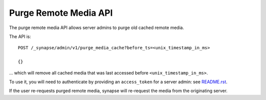 Purge Remote Media API
======================

The purge remote media API allows server admins to purge old cached remote
media.

The API is::

    POST /_synapse/admin/v1/purge_media_cache?before_ts=<unix_timestamp_in_ms>

    {}

\... which will remove all cached media that was last accessed before
``<unix_timestamp_in_ms>``.

To use it, you will need to authenticate by providing an ``access_token`` for a
server admin: see `README.rst <README.rst>`_.

If the user re-requests purged remote media, synapse will re-request the media
from the originating server.
